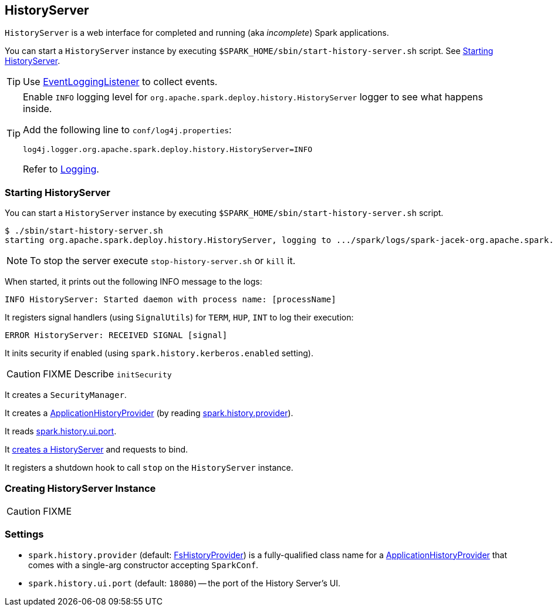 == HistoryServer

`HistoryServer` is a web interface for completed and running (aka _incomplete_) Spark applications.

You can start a `HistoryServer` instance by executing `$SPARK_HOME/sbin/start-history-server.sh` script. See <<starting, Starting HistoryServer>>.

TIP: Use link:spark-scheduler-listeners-eventlogginglistener.adoc[EventLoggingListener] to collect events.

[TIP]
====
Enable `INFO` logging level for `org.apache.spark.deploy.history.HistoryServer` logger to see what happens inside.

Add the following line to `conf/log4j.properties`:

```
log4j.logger.org.apache.spark.deploy.history.HistoryServer=INFO
```

Refer to link:spark-logging.adoc[Logging].
====

=== [[starting]][[main]] Starting HistoryServer

You can start a `HistoryServer` instance by executing `$SPARK_HOME/sbin/start-history-server.sh` script.

```
$ ./sbin/start-history-server.sh
starting org.apache.spark.deploy.history.HistoryServer, logging to .../spark/logs/spark-jacek-org.apache.spark.deploy.history.HistoryServer-1-japila.out
```

NOTE: To stop the server execute `stop-history-server.sh` or `kill` it.

When started, it prints out the following INFO message to the logs:

```
INFO HistoryServer: Started daemon with process name: [processName]
```

It registers signal handlers (using `SignalUtils`) for `TERM`, `HUP`, `INT` to log their execution:

```
ERROR HistoryServer: RECEIVED SIGNAL [signal]
```

It inits security if enabled (using `spark.history.kerberos.enabled` setting).

CAUTION: FIXME Describe `initSecurity`

It creates a `SecurityManager`.

It creates a link:spark-FsHistoryProvider.adoc#ApplicationHistoryProvider[ApplicationHistoryProvider] (by reading <<spark.history.provider, spark.history.provider>>).

It reads <<spark.history.ui.port, spark.history.ui.port>>.

It <<creating-instance, creates a HistoryServer>> and requests to bind.

It registers a shutdown hook to call `stop` on the `HistoryServer` instance.

=== [[creating-instance]] Creating HistoryServer Instance

CAUTION: FIXME

=== [[settings]] Settings

[[spark.history.provider]]
* `spark.history.provider` (default: link:spark-FsHistoryProvider.adoc[FsHistoryProvider]) is a fully-qualified class name for a link:spark-FsHistoryProvider.adoc#ApplicationHistoryProvider[ApplicationHistoryProvider] that comes with a single-arg constructor accepting `SparkConf`.

[[spark.history.ui.port]]
* `spark.history.ui.port` (default: `18080`) -- the port of the History Server's UI.
